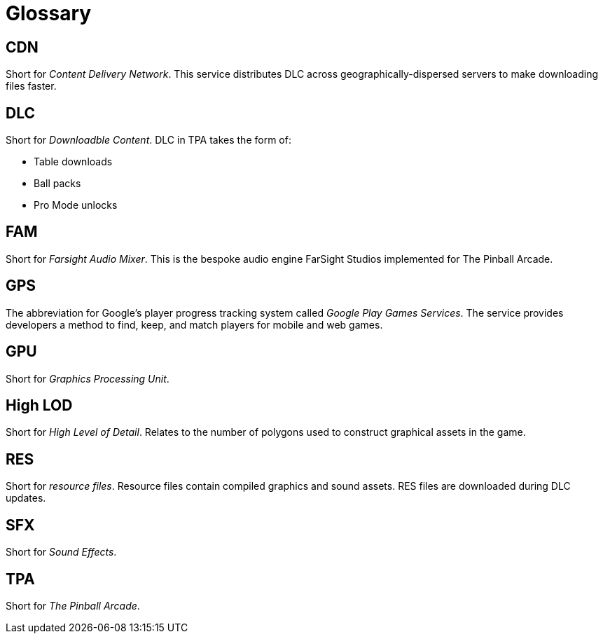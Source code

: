 = Glossary

== CDN

Short for _Content Delivery Network_. 
This service distributes DLC across geographically-dispersed servers to make downloading files faster.

== DLC

Short for _Downloadble Content_.
DLC in TPA takes the form of:

* Table downloads
* Ball packs
* Pro Mode unlocks

== FAM

Short for _Farsight Audio Mixer_. This is the bespoke audio engine FarSight Studios implemented for The Pinball Arcade.

== GPS

The abbreviation for Google's player progress tracking system called _Google Play Games Services_. 
The service provides developers a method to find, keep, and match players for mobile and web games.

== GPU

Short for _Graphics Processing Unit_.

== High LOD

Short for _High Level of Detail_.
Relates to the number of polygons used to construct graphical assets in the game.

== RES

Short for _resource files_. 
Resource files contain compiled graphics and sound assets.
RES files are downloaded during DLC updates.

== SFX

Short for _Sound Effects_.

== TPA

Short for _The Pinball Arcade_.